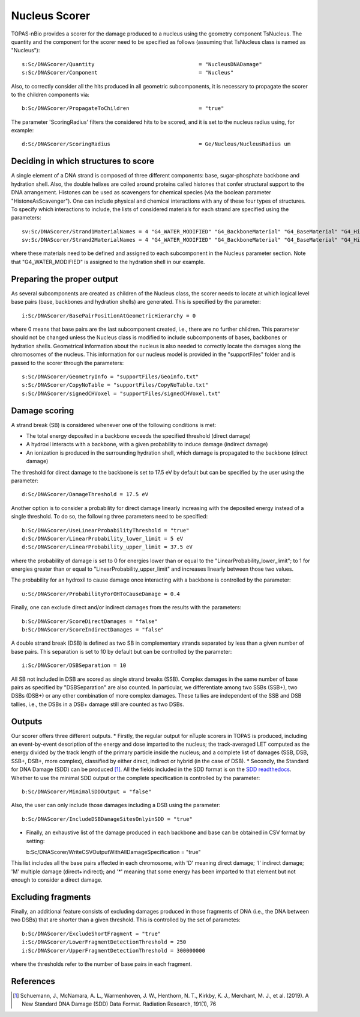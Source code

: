 Nucleus Scorer
==============

TOPAS-nBio provides a scorer for the damage produced to a nucleus using the geometry component TsNucleus. The quantity and the component for the scorer need to be specified as follows (assuming that TsNucleus class is named as "Nucleus")::

  s:Sc/DNAScorer/Quantity                                 = "NucleusDNADamage"
  s:Sc/DNAScorer/Component                                = "Nucleus"

Also, to correctly consider all the hits produced in all geometric subcomponents, it is necessary to propagate the scorer to the children components via::

  b:Sc/DNAScorer/PropagateToChildren                      = "true"
  
The parameter 'ScoringRadius' filters the considered hits to be scored, and it is set to the nucleus radius using, for example::

  d:Sc/DNAScorer/ScoringRadius                            = Ge/Nucleus/NucleusRadius um

Deciding in which structures to score
-------------------------------------

A single element of a DNA strand is composed of three different components: base, sugar-phosphate backbone and hydration shell. Also, the double helixes are coiled around proteins called histones that confer structural support to the DNA arrangement. Histones can be used as scavengers for chemical species (via the boolean parameter "HistoneAsScavenger"). One can include physical and chemical interactions with any of these four types of structures. To specify which interactions to include, the lists of considered materials for each strand are specified using the parameters::

  sv:Sc/DNAScorer/Strand1MaterialNames = 4 "G4_WATER_MODIFIED" "G4_BackboneMaterial" "G4_BaseMaterial" "G4_HistoneMaterial"
  sv:Sc/DNAScorer/Strand2MaterialNames = 4 "G4_WATER_MODIFIED" "G4_BackboneMaterial" "G4_BaseMaterial" "G4_HistoneMaterial"

where these materials need to be defined and assigned to each subcomponent in the Nucleus parameter section. Note that "G4_WATER_MODIFIED" is assigned to the hydration shell in our example.

Preparing the proper output
---------------------------

As several subcomponents are created as children of the Nucleus class, the scorer needs to locate at which logical level base pairs (base, backbones and hydration shells) are generated. This is specified by the parameter::

  i:Sc/DNAScorer/BasePairPositionAtGeometricHierarchy = 0

where 0 means that base pairs are the last subcomponent created, i.e., there are no further children. This parameter should not be changed unless the Nucleus class is modified to include subcomponents of bases, backbones or hydration shells.
Geometrical information about the nucleus is also needed to correctly locate the damages along the chromosomes of the nucleus. This information for our nucleus model is provided in the "supportFiles" folder and is passed to the scorer through the parameters::

  s:Sc/DNAScorer/GeometryInfo = "supportFiles/Geoinfo.txt"
  s:Sc/DNAScorer/CopyNoTable = "supportFiles/CopyNoTable.txt"
  s:Sc/DNAScorer/signedCHVoxel = "supportFiles/signedCHVoxel.txt"

Damage scoring
--------------

A strand break (SB) is considered whenever one of the following conditions is met:

* The total energy deposited in a backbone exceeds the specified threshold (direct damage)
* A hydroxil interacts with a backbone, with a given probability to induce damage (indirect damage)
* An ionization is produced in the surrounding hydration shell, which damage is propagated to the backbone (direct damage)

The threshold for direct damage to the backbone is set to 17.5 eV by default but can be specified by the user using the parameter::

  d:Sc/DNAScorer/DamageThreshold = 17.5 eV

Another option is to consider a probability for direct damage linearly increasing with the deposited energy instead of a single threshold. To do so, the following three parameters need to be specified::

  b:Sc/DNAScorer/UseLinearProbabilityThreshold = "true"
  d:Sc/DNAScorer/LinearProbability_lower_limit = 5 eV
  d:Sc/DNAScorer/LinearProbability_upper_limit = 37.5 eV

where the probability of damage is set to 0 for energies lower than or equal to the "LinearProbability_lower_limit"; to 1 for energies greater than or equal to "LinearProbability_upper_limit" and increases linearly between those two values.

The probability for an hydroxil to cause damage once interacting with a backbone is controlled by the parameter::

  u:Sc/DNAScorer/ProbabilityForOHToCauseDamage = 0.4
  
Finally, one can exclude direct and/or indirect damages from the results with the parameters::

  b:Sc/DNAScorer/ScoreDirectDamages = "false"
  b:Sc/DNAScorer/ScoreIndirectDamages = "false"
  
A double strand break (DSB) is defined as two SB in complementary strands separated by less than a given number of base pairs. This separation is set to 10 by default but can be controlled by the parameter::

  i:Sc/DNAScorer/DSBSeparation = 10

All SB not included in DSB are scored as single strand breaks (SSB).
Complex damages in the same number of base pairs as specified by "DSBSeparation" are also counted. In particular, we differentiate among two SSBs (SSB+), two DSBs (DSB+) or any other combination of more complex damages. These tallies are independent of the SSB and DSB tallies, i.e., the DSBs in a DSB+ damage still are counted as two DSBs.
  
Outputs
-------

Our scorer offers three different outputs. 
* Firstly, the regular output for nTuple scorers in TOPAS is produced, including an event-by-event description of the energy and dose imparted to the nucleus; the track-averaged LET computed as the energy divided by the track length of the primary particle inside the nucleus; and a complete list of damages (SSB, DSB, SSB+, DSB+, more complex), classified by either direct, indirect or hybrid (in the case of DSB).
* Secondly, the Standard for DNA Damage (SDD) can be produced [1]_. All the fields included in the SDD format is on the `SDD readthedocs`_. Whether to use the minimal SDD output or the complete specification is controlled by the parameter::

  b:Sc/DNAScorer/MinimalSDDOutput = "false"
  
Also, the user can only include those damages including a DSB using the parameter::

  b:Sc/DNAScorer/IncludeDSBDamageSitesOnlyinSDD = "true"
  
* Finally, an exhaustive list of the damage produced in each backbone and base can be obtained in CSV format by setting::
  
  b:Sc/DNAScorer/WriteCSVOutputWithAllDamageSpecification = "true"
  
This list includes all the base pairs affected in each chromosome, with 'D' meaning direct damage; 'I' indirect damage; 'M' multiple damage (direct+indirect); and '*' meaning that some energy has been imparted to that element but not enough to consider a direct damage.

Excluding fragments
-------------------
Finally, an additional feature consists of excluding damages produced in those fragments of DNA (i.e., the DNA between two DSBs) that are shorter than a given threshold. This is controlled by the set of parametes::

  b:Sc/DNAScorer/ExcludeShortFragment = "true"
  i:Sc/DNAScorer/LowerFragmentDetectionThreshold = 250
  i:Sc/DNAScorer/UpperFragmentDetectionThreshold = 300000000

where the thresholds refer to the number of base pairs in each fragment.

.. _SDD readthedocs: https://standard-for-dna-damage.readthedocs.io/en/latest/

References
----------
.. [1] Schuemann, J., McNamara, A. L., Warmenhoven, J. W., Henthorn, N. T., Kirkby, K. J., Merchant, M. J., et al. (2019). A New Standard DNA Damage (SDD) Data Format. Radiation Research, 191(1), 76
